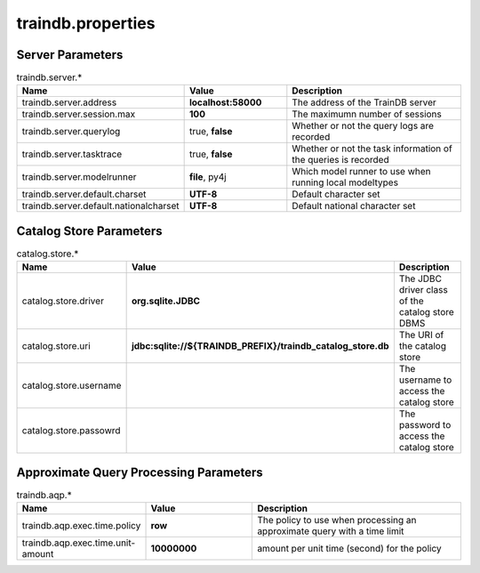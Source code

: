 traindb.properties
==================

Server Parameters
-----------------
.. list-table:: traindb.server.*
   :widths: 25 25 50
   :header-rows: 1

   * - Name
     - Value
     - Description
   * - traindb.server.address
     - **localhost:58000**
     - The address of the TrainDB server
   * - traindb.server.session.max
     - **100**
     - The maximumn number of sessions
   * - traindb.server.querylog
     - true, **false**
     - Whether or not the query logs are recorded
   * - traindb.server.tasktrace
     - true, **false**
     - Whether or not the task information of the queries is recorded
   * - traindb.server.modelrunner
     - **file**, py4j
     - Which model runner to use when running local modeltypes
   * - traindb.server.default.charset
     - **UTF-8**
     - Default character set
   * - traindb.server.default.nationalcharset
     - **UTF-8**
     - Default national character set


Catalog Store Parameters
------------------------
.. list-table:: catalog.store.*
   :widths: 25 25 50
   :header-rows: 1

   * - Name
     - Value
     - Description
   * - catalog.store.driver
     - **org.sqlite.JDBC**
     - The JDBC driver class of the catalog store DBMS
   * - catalog.store.uri
     - **jdbc:sqlite://${TRAINDB_PREFIX}/traindb_catalog_store.db**
     - The URI of the catalog store
   * - catalog.store.username
     - 
     - The username to access the catalog store
   * - catalog.store.passowrd
     - 
     - The password to access the catalog store


Approximate Query Processing Parameters
---------------------------------------
.. list-table:: traindb.aqp.*
   :widths: 25 25 50
   :header-rows: 1

   * - Name
     - Value
     - Description
   * - traindb.aqp.exec.time.policy
     - **row**
     - The policy to use when processing an approximate query with a time limit
   * - traindb.aqp.exec.time.unit-amount
     - **10000000**
     - amount per unit time (second) for the policy

